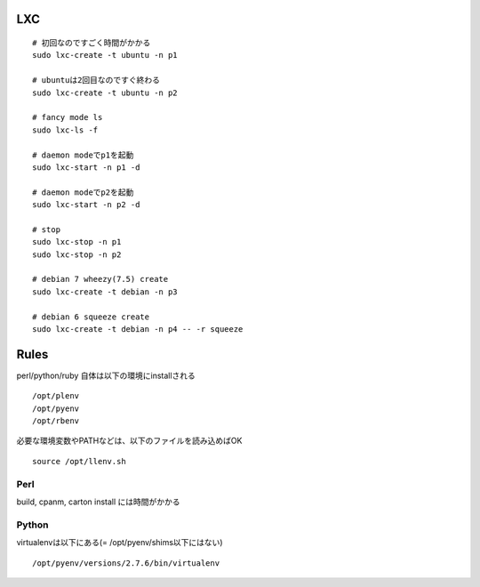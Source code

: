 
LXC
---------------------

::
  
  # 初回なのですごく時間がかかる
  sudo lxc-create -t ubuntu -n p1
  
  # ubuntuは2回目なのですぐ終わる
  sudo lxc-create -t ubuntu -n p2
  
  # fancy mode ls
  sudo lxc-ls -f
  
  # daemon modeでp1を起動
  sudo lxc-start -n p1 -d
  
  # daemon modeでp2を起動
  sudo lxc-start -n p2 -d
  
  # stop
  sudo lxc-stop -n p1
  sudo lxc-stop -n p2
  
  # debian 7 wheezy(7.5) create
  sudo lxc-create -t debian -n p3
  
  # debian 6 squeeze create
  sudo lxc-create -t debian -n p4 -- -r squeeze

Rules
---------------------

perl/python/ruby 自体は以下の環境にinstallされる

::
  
  /opt/plenv
  /opt/pyenv
  /opt/rbenv

必要な環境変数やPATHなどは、以下のファイルを読み込めばOK

::
  
  source /opt/llenv.sh

Perl
^^^^^^^^^^^^^^^^^^^^^^^^^^^^^

build, cpanm, carton install には時間がかかる

Python
^^^^^^^^^^^^^^^^^^^^^^^^^^^^^

virtualenvは以下にある(= /opt/pyenv/shims以下にはない)

::
  
  /opt/pyenv/versions/2.7.6/bin/virtualenv

